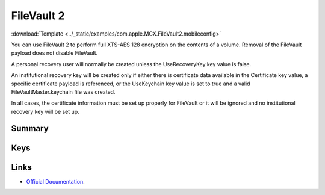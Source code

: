 .. _payloadtype-com.apple.MCX.FileVault2:

FileVault 2
===========
:download:`Template <../_static/examples/com.apple.MCX.FileVault2.mobileconfig>`

You can use FileVault 2 to perform full XTS-AES 128 encryption on the contents of a volume.
Removal of the FileVault payload does not disable FileVault.

A personal recovery user will normally be created unless the UseRecoveryKey key value is false.

An institutional recovery key will be created only if either there is certificate data available in the Certificate key value,
a specific certificate payload is referenced, or the UseKeychain key value is set to true and a valid FileVaultMaster.keychain file was created.

In all cases, the certificate information must be set up properly for FileVault or it will be ignored and no institutional recovery key will be set up.

Summary
-------

.. pfmheader:: manifests/manual/com.apple.MCX.FileVault2 manifest.plist
.. pfm:: manifests/manual/com.apple.MCX.FileVault2 manifest.plist

Keys
----

.. pfmkey:: Enable manifests/manual/com.apple.MCX.FileVault2 manifest.plist
.. pfmkey:: Defer manifests/manual/com.apple.MCX.FileVault2 manifest.plist
.. pfmkey:: UserEntersMissingInfo manifests/manual/com.apple.MCX.FileVault2 manifest.plist
.. pfmkey:: UseRecoveryKey manifests/manual/com.apple.MCX.FileVault2 manifest.plist
.. pfmkey:: ShowRecoveryKey manifests/manual/com.apple.MCX.FileVault2 manifest.plist
.. pfmkey:: OutputPath manifests/manual/com.apple.MCX.FileVault2 manifest.plist
.. pfmkey:: Certificate manifests/manual/com.apple.MCX.FileVault2 manifest.plist
.. pfmkey:: PayloadCertificateUUID manifests/manual/com.apple.MCX.FileVault2 manifest.plist
.. pfmkey:: Username manifests/manual/com.apple.MCX.FileVault2 manifest.plist
.. pfmkey:: Password manifests/manual/com.apple.MCX.FileVault2 manifest.plist
.. pfmkey:: UseKeychain manifests/manual/com.apple.MCX.FileVault2 manifest.plist
.. pfmkey:: DeferForceAtUserLoginMaxBypassAttempts manifests/manual/com.apple.MCX.FileVault2 manifest.plist

Links
-----

- `Official Documentation <https://developer.apple.com/library/content/featuredarticles/iPhoneConfigurationProfileRef/Introduction/Introduction.html#//apple_ref/doc/uid/TP40010206-CH1-SW842>`_.


